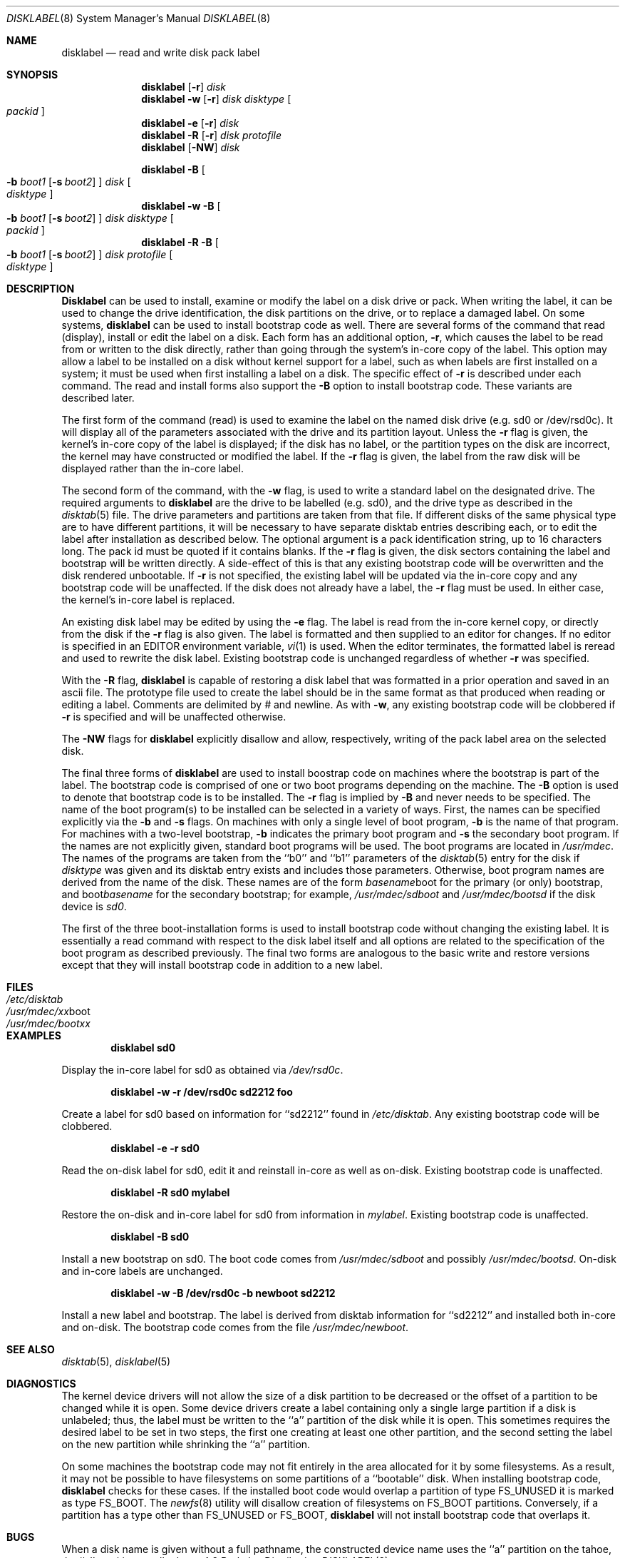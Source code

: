 .\" Copyright (c) 1987, 1988, 1991, 1993
.\"	The Regents of the University of California.  All rights reserved.
.\"
.\" This code is derived from software contributed to Berkeley by
.\" Symmetric Computer Systems.
.\"
.\" %sccs.include.redist.roff%
.\"
.\"	@(#)disklabel.8	8.2 (Berkeley) %G%
.\"
.Dd ""
.Dt DISKLABEL 8
.Os BSD 4.2
.Sh NAME
.Nm disklabel
.Nd read and write disk pack label
.Sh SYNOPSIS
.Nm disklabel
.Op Fl r
.Ar disk
.Nm disklabel
.Fl w
.Op Fl r
.Ar disk Ar disktype
.Oo Ar packid Oc
.Nm disklabel
.Fl e
.Op Fl r
.Ar disk
.Nm disklabel
.Fl R
.Op Fl r
.Ar disk Ar protofile
.Nm disklabel
.Op Fl NW
.Ar disk
.sp
.Nm disklabel
.Fl B
.Oo
.Fl b Ar boot1
.Op Fl s Ar boot2
.Oc
.Ar disk
.Oo Ar disktype Oc
.Nm disklabel
.Fl w
.Fl B
.Oo
.Fl b Ar boot1
.Op Fl s Ar boot2
.Oc
.Ar disk Ar disktype
.Oo Ar packid Oc
.Nm disklabel
.Fl R
.Fl B
.Oo
.Fl b Ar boot1
.Op Fl s Ar boot2
.Oc
.Ar disk Ar protofile
.Oo Ar disktype Oc
.Sh DESCRIPTION
.Nm Disklabel
can be used to install, examine or modify the label on a disk drive or pack.
When writing the label, it can be used
to change the drive identification,
the disk partitions on the drive,
or to replace a damaged label.
On some systems,
.Nm disklabel
can be used to install bootstrap code as well.
There are several forms of the command that read (display), install or edit
the label on a disk.
Each form has an additional option,
.Fl r ,
which causes the label to be read from or written to the disk directly,
rather than going through the system's in-core copy of the label.
This option may allow a label to be installed on a disk
without kernel support for a label, such as when labels are first installed
on a system; it must be used when first installing a label on a disk.
The specific effect of
.Fl r
is described under each command.
The read and install forms also support the
.Fl B
option to install bootstrap code.
These variants are described later.
.Pp
The first form of the command (read) is used to examine the label on the named
disk drive (e.g. sd0 or /dev/rsd0c).
It will display all of the parameters associated with the drive
and its partition layout.
Unless the
.Fl r
flag is given,
the kernel's in-core copy of the label is displayed;
if the disk has no label, or the partition types on the disk are incorrect,
the kernel may have constructed or modified the label.
If the
.Fl r
flag is given, the label from the raw disk will be displayed rather
than the in-core label.
.Pp
The second form of the command, with the
.Fl w
flag, is used to write a standard label on the designated drive.
The required arguments to
.Nm disklabel
are the drive to be labelled (e.g. sd0), and
the drive type as described in the
.Xr disktab 5
file.
The drive parameters and partitions are taken from that file.
If different disks of the same physical type are to have different
partitions, it will be necessary to have separate disktab entries
describing each, or to edit the label after installation as described below.
The optional argument is a pack identification string,
up to 16 characters long.
The pack id must be quoted if it contains blanks.
If the
.Fl r
flag is given, the disk sectors containing the label and bootstrap
will be written directly.
A side-effect of this is that any existing bootstrap code will be overwritten
and the disk rendered unbootable.
If
.Fl r
is not specified,
the existing label will be updated via the in-core copy and any bootstrap
code will be unaffected.
If the disk does not already have a label, the
.Fl r
flag must be used.
In either case, the kernel's in-core label is replaced.
.Pp
An existing disk label may be edited by using the
.Fl e
flag.
The label is read from the in-core kernel copy,
or directly from the disk if the
.Fl r
flag is also given.
The label is formatted and then supplied to an editor for changes.
If no editor is specified in an
.Ev EDITOR
environment variable,
.Xr vi 1
is used.
When the editor terminates, the formatted label is reread
and used to rewrite the disk label.
Existing bootstrap code is unchanged regardless of whether
.Fl r
was specified.
.Pp
With the
.Fl R
flag,
.Nm disklabel
is capable of restoring a disk label that was formatted
in a prior operation and saved in an ascii file.
The prototype file used to create the label should be in the same format
as that produced when reading or editing a label.
Comments are delimited by
.Ar \&#
and newline.
As with
.Fl w ,
any existing bootstrap code will be clobbered if
.Fl r
is specified and will be unaffected otherwise.
.Pp
The
.Fl NW
flags for
.Nm disklabel
explicitly disallow and
allow, respectively, writing of the pack label area on the selected disk.
.Pp
The final three forms of
.Nm disklabel
are used to install boostrap code on machines where the bootstrap is part
of the label.
The bootstrap code is comprised of one or two boot programs depending on
the machine.
The
.Fl B
option is used to denote that bootstrap code is to be installed.
The
.Fl r
flag is implied by
.Fl B
and never needs to be specified.
The name of the boot program(s) to be installed can be selected in a
variety of ways.
First, the names can be specified explicitly via the
.Fl b
and
.Fl s
flags.
On machines with only a single level of boot program,
.Fl b
is the name of that program.
For machines with a two-level bootstrap,
.Fl b
indicates the primary boot program and
.Fl s
the secondary boot program.
If the names are not explicitly given, standard boot programs will be used.
The boot programs are located in
.Pa /usr/mdec .
The names of the programs are taken from the ``b0'' and ``b1'' parameters
of the
.Xr disktab 5
entry for the disk if
.Ar disktype
was given and its disktab entry exists and includes those parameters.
Otherwise, boot program names are derived from the name of the disk.
These names are of the form
.Pa basename Ns boot
for the primary (or only) bootstrap, and
.Pf boot Pa basename
for the secondary bootstrap;
for example,
.Pa /usr/mdec/sdboot
and
.Pa /usr/mdec/bootsd
if the disk device is
.Em sd0 .
.Pp
The first of the three boot-installation forms is used to install
bootstrap code without changing the existing label.
It is essentially a read command with respect to the disk label
itself and all options are related to the specification of the boot
program as described previously.
The final two forms are analogous to the basic write and restore versions
except that they will install bootstrap code in addition to a new label.
.Sh FILES
.Bl -tag -width Pa -compact
.It Pa /etc/disktab
.It Pa /usr/mdec/ Ns Em xx Ns boot
.It Pa /usr/mdec/boot Ns Em xx
.El
.Sh EXAMPLES
.Dl disklabel sd0
.Pp
Display the in-core label for sd0 as obtained via
.Pa /dev/rsd0c .
.Pp
.Dl disklabel -w -r /dev/rsd0c sd2212 foo
.Pp
Create a label for sd0 based on information for ``sd2212'' found in
.Pa /etc/disktab .
Any existing bootstrap code will be clobbered.
.Pp
.Dl disklabel -e -r sd0
.Pp
Read the on-disk label for sd0, edit it and reinstall in-core as well
as on-disk.
Existing bootstrap code is unaffected.
.Pp
.Dl disklabel -R sd0 mylabel
.Pp
Restore the on-disk and in-core label for sd0 from information in
.Pa mylabel .
Existing bootstrap code is unaffected.
.Pp
.Dl disklabel -B sd0
.Pp
Install a new bootstrap on sd0.
The boot code comes from
.Pa /usr/mdec/sdboot
and possibly
.Pa /usr/mdec/bootsd .
On-disk and in-core labels are unchanged.
.Pp
.Dl disklabel -w -B /dev/rsd0c -b newboot sd2212
.Pp
Install a new label and bootstrap.
The label is derived from disktab information for ``sd2212'' and
installed both in-core and on-disk.
The bootstrap code comes from the file
.Pa /usr/mdec/newboot .
.Sh SEE ALSO
.Xr disktab 5 ,
.Xr disklabel 5
.Sh DIAGNOSTICS
The kernel device drivers will not allow the size of a disk partition
to be decreased or the offset of a partition to be changed while it is open.
Some device drivers create a label containing only a single large partition
if a disk is unlabeled; thus, the label must be written to the ``a''
partition of the disk while it is open.
This sometimes requires the desired label to be set in two steps,
the first one creating at least one other partition,
and the second setting the label on the new partition
while shrinking the ``a'' partition.
.Pp
On some machines the bootstrap code may not fit entirely in the area
allocated for it by some filesystems.
As a result, it may not be possible to have filesystems on some partitions
of a ``bootable'' disk.
When installing bootstrap code,
.Nm disklabel
checks for these cases.
If the installed boot code would overlap a partition of type FS_UNUSED
it is marked as type FS_BOOT.
The
.Xr newfs 8
utility will disallow creation of filesystems on FS_BOOT partitions.
Conversely, if a partition has a type other than FS_UNUSED or FS_BOOT,
.Nm disklabel
will not install bootstrap code that overlaps it.
.Sh BUGS
When a disk name is given without a full pathname,
the constructed device name uses the ``a'' partition on the tahoe,
the ``c'' partition on all others.
